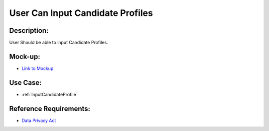 .. _UserCanInputCandidateProfile:

User Can Input Candidate Profiles
=================================================================================================================================

Description:
~~~~~~~~~~~~~~~~~~~~~~~~~~~~~~~~~~~~~~~~~~~~~~~~~~~~~~~~~~~~~~~~~~~~~~~~~~~~~~~~~~~~~~~~~~~~~~~~~~~~~~~~~~~~~~~~~~~~~~~~~~~~~~~~~

User Should be able to input Candidate Profiles.

Mock-up:
~~~~~~~~~~~~~~~~~~~~~~~~~~~~~~~~~~~~~~~~~~~~~~~~~~~~~~~~~~~~~~~~~~~~~~~~~~~~~~~~~~~~~~~~~~~~~~~~~~~~~~~~~~~~~~~~~~~~~~~~~~~~~~~~~

- `Link to Mockup <https://docs.google.com/spreadsheets/d/15JdRpaZdsIaJpi35PfBCYXX3PfTBGZaBKae5tH3xdiM/edit#gid=1436297217>`_


Use Case:
~~~~~~~~~~~~~~~~~~~~~~~~~~~~~~~~~~~~~~~~~~~~~~~~~~~~~~~~~~~~~~~~~~~~~~~~~~~~~~~~~~~~~~~~~~~~~~~~~~~~~~~~~~~~~~~~~~~~~~~~~~~~~~~~~

- :ref:`InputCandidateProfile`

Reference Requirements:
~~~~~~~~~~~~~~~~~~~~~~~~~~~~~~~~~~~~~~~~~~~~~~~~~~~~~~~~~~~~~~~~~~~~~~~~~~~~~~~~~~~~~~~~~~~~~~~~~~~~~~~~~~~~~~~~~~~~~~~~~~~~~~~~~

- `Data Privacy Act <https://www.privacy.gov.ph/data-privacy-act/>`_
